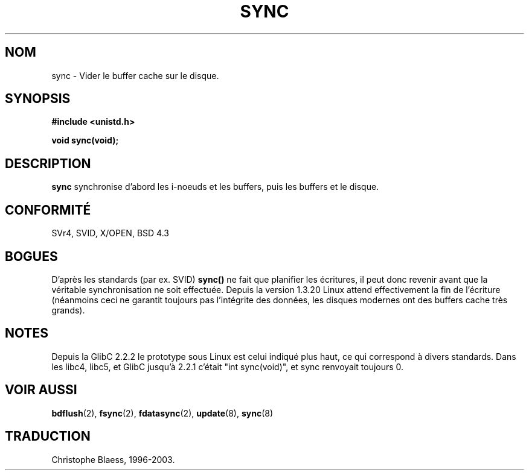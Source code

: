 .\" Hey Emacs! This file is -*- nroff -*- source.
.\"
.\" Copyright (c) 1992 Drew Eckhardt (drew@cs.colorado.edu), March 28, 1992
.\"
.\" Permission is granted to make and distribute verbatim copies of this
.\" manual provided the copyright notice and this permission notice are
.\" preserved on all copies.
.\"
.\" Permission is granted to copy and distribute modified versions of this
.\" manual under the conditions for verbatim copying, provided that the
.\" entire resulting derived work is distributed under the terms of a
.\" permission notice identical to this one
.\" 
.\" Since the Linux kernel and libraries are constantly changing, this
.\" manual page may be incorrect or out-of-date.  The author(s) assume no
.\" responsibility for errors or omissions, or for damages resulting from
.\" the use of the information contained herein.  The author(s) may not
.\" have taken the same level of care in the production of this manual,
.\" which is licensed free of charge, as they might when working
.\" professionally.
.\" 
.\" Formatted or processed versions of this manual, if unaccompanied by
.\" the source, must acknowledge the copyright and authors of this work.
.\"
.\" Modified by Michael Haardt (u31b3hs@pool.informatik.rwth-aachen.de)
.\" Modified Sat Jul 24 12:02:47 1993 by Rik Faith (faith@cs.unc.edu)
.\" Modified 15 Apr 1995 by Michael Chastain (mec@shell.portal.com):
.\"   Added reference to 'bdflush(2)'.
.\"
.\" Traduction 15/10/1996 par Christophe Blaess (ccb@club-internet.fr)
.\" Mise a Jour 15/04/97
.\" Mise a Jour 20/01/2002 - LDP-man-pages-1.47
.\" Mise a Jour 18/07/2003 - LDP-man-pages-1.56
.TH SYNC 2 "18 juillet 2003" LDP "Manuel du programmeur Linux"
.SH NOM
sync \- Vider le buffer cache sur le disque.
.SH SYNOPSIS
.B #include <unistd.h>
.sp
.B void sync(void);
.SH DESCRIPTION
.B sync
synchronise d'abord les i-noeuds et les buffers, puis les buffers et le disque.
.SH "CONFORMITÉ"
SVr4, SVID, X/OPEN, BSD 4.3
.SH BOGUES
D'après les standards (par ex. SVID)
\fBsync()\fP 
ne fait que planifier les écritures, il peut donc revenir
avant que la véritable synchronisation ne soit effectuée.
Depuis la version 1.3.20 Linux attend effectivement la fin
de l'écriture (néanmoins ceci ne garantit toujours pas l'intégrite
des données, les disques modernes ont des buffers cache très grands).
.SH NOTES
Depuis la GlibC 2.2.2 le prototype sous Linux est celui indiqué plus haut,
ce qui correspond à divers standards. Dans les libc4, libc5, et GlibC jusqu'à 2.2.1
c'était "int sync(void)", et sync renvoyait toujours 0.
.SH "VOIR AUSSI"
.BR bdflush (2),
.BR fsync (2),
.BR fdatasync (2),
.BR update (8),
.BR sync (8)
.SH TRADUCTION
Christophe Blaess, 1996-2003.
